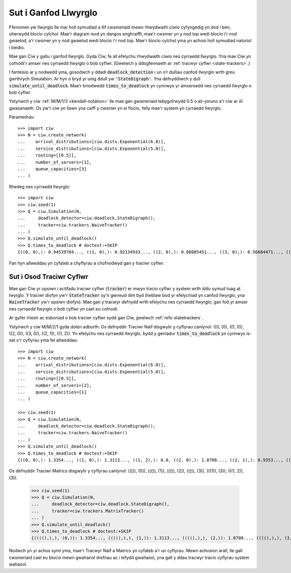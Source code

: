 .. _detect-deadlock:

=====================
Sut i Ganfod Llwyrglo
=====================

Ffenomen yw llwyrglo lle mar holl symudiad a llif cwsmeriaid mewn rhwydwaith ciwio cyfyngedig yn dod i ben, oherwydd blocio cylchol.
Mae'r diagram isod yn dangos enghraifft, mae'r cwsmer yn y nod top wedi blocio i'r nod gwaelod, a'r cwsmer yn y nod gwaelod wedi blocio i'r nod top.
Mae'r blocio cylchol yma yn achosi holl symudiad naturiol i beidio.

.. image:: ../_static/2nodesindeadlock.svg
   :scale: 100 %
   :alt: Rhwydwaith ciwio 2 node mewn llwyrglo.
   :align: center

Mae gan Ciw y gallu i ganfod llwyrglo.
Gyda Ciw, fe all efelychu rhwydwaith ciwio nes cyrraedd llwyrglo.
Yna mae Ciw yn cofnodi'r amser nes cyrraedd llwyrglo o bob cyflwr.
(Gwelwch y ddogfennaeth ar :ref:`tracwyr cyflwr <state-trackers>`.)

I fanteisio ar y nodwedd yma, gosodwch y ddadl :code:`deadlock_detection` i un o’r dulliau canfod llwyrglo wrth greu gwrthrych Simulation.
Ar hyn o bryd yr unig ddull yw :code:`'StateDigraph'`.
Yna defnyddiwch y dull :code:`simulate_until_deadlock`.
Mae'r briodwedd :code:`times_to_deadlock` yn cynnwys yr amseroedd nes cyrraedd llwyrglo o bob cyflwr.

Ystyriwch y ciw :ref:`M/M/1/3 <kendall-notation>` lle mae gan gwsmeriaid tebygolrwydd 0.5 o ail-ymuno a'r ciw ar ôl gwasanaeth.
Os yw'r ciw yn llawn yna caiff y cwsmer yn ei flocio, felly mae'r system yn cyrraedd llwyrglo.

Paramedrau::

    >>> import ciw
    >>> N = ciw.create_network(
    ...    arrival_distributions=[ciw.dists.Exponential(6.0)],
    ...    service_distributions=[ciw.dists.Exponential(5.0)],
    ...    routing=[[0.5]],
    ...    number_of_servers=[1],
    ...    queue_capacities=[3]
    ... )

Rhedeg nes cyrraedd llwyrglo::

    >>> import ciw
    >>> ciw.seed(1)
    >>> Q = ciw.Simulation(N,
    ...     deadlock_detector=ciw.deadlock.StateDigraph(),
    ...     tracker=ciw.trackers.NaiveTracker()
    ... )
    >>> Q.simulate_until_deadlock()
    >>> Q.times_to_deadlock # doctest:+SKIP
    {((0, 0),): 0.94539784..., ((1, 0),): 0.92134933..., ((2, 0),): 0.68085451..., ((3, 0),): 0.56684471..., ((3, 1),): 0.0, ((4, 0),): 0.25332344...}

Fan hyn allweddau yn cyfateb a chyflyrau a chofnodwyd gan y traciwr cyflwr.



.. _state-trackers:

Sut i Osod Traciwr Cyflwr
=========================

Mae gan Ciw yr opsiwn i actifadu traciwr cyflwr (:code:`tracker`) er mwyn tracio cyflwr y system wrth iddo symud tuag at lwyrglo.
Y traciwr diofyn yw'r :code:`StateTracker` sy'n gwneud dim byd (heblaw bod yr efelychiad yn canfod llwyrglo, yna :code:`NaiveTracker` yw'r opsiwn diofyn).
Mae gan y tracwyr defnydd wrth efelychu nes cyrraedd llwyrglo, gan fod yr amser nes cyrraedd llwyrglo o bob cyflwr yn cael eu cofnodi.

Ar gyfer rhestr ac esboniad o bob traciwr cyflwr sydd gan Ciw, gwelwch :ref:`refs-statetrackers`.

Ystyriwch y ciw M/M/2/1 gyda dolen adborth.
Os defnyddir Traciwr Naïf disgwylir y cyflyrau canlynol: ((0, 0)), ((1, 0)), ((2, 0)), ((3, 0)), ((2, 1)), ((1, 2)).
Yn efelychu nes cyrraedd llwyrglo, bydd y geiriadur :code:`times_to_deadlock` yn cynnwys is-set o'r cyflyrau yma fel allweddau::

    >>> import ciw
    >>> N = ciw.create_network(
    ...    arrival_distributions=[ciw.dists.Exponential(6.0)],
    ...    service_distributions=[ciw.dists.Exponential(5.0)],
    ...    routing=[[0.5]],
    ...    number_of_servers=[2],
    ...    queue_capacities=[1]
    ... )

    >>> ciw.seed(1)
    >>> Q = ciw.Simulation(N,
    ...     deadlock_detector=ciw.deadlock.StateDigraph(),
    ...     tracker=ciw.trackers.NaiveTracker()
    ... )
    >>> Q.simulate_until_deadlock()
    >>> Q.times_to_deadlock # doctest:+SKIP
    {((0, 0),): 1.3354..., ((1, 0),): 1.3113..., ((1, 2),): 0.0, ((2, 0),): 1.0708..., ((2, 1),): 0.9353..., ((3, 0),): 0.9568...}



Os defnyddir Traciwr Matrics disgwylir y cyflyrau canlynol: ((()), (0)), ((()), (1)), ((()), (2)), ((()), (3)), (((1)), (3)), (((1, 2)), (3)).

    >>> ciw.seed(1)
    >>> Q = ciw.Simulation(N,
    ...     deadlock_detector=ciw.deadlock.StateDigraph(),
    ...     tracker=ciw.trackers.MatrixTracker()
    ... )
    >>> Q.simulate_until_deadlock()
    >>> Q.times_to_deadlock # doctest:+SKIP
    {((((),),), (0,)): 1.3354..., ((((),),), (1,)): 1.3113..., ((((),),), (2,)): 1.0708..., ((((),),), (3,)): 0.9568..., ((((1,),),), (3,)): 0.9353..., ((((1, 2),),), (3,)): 0.0}


Nodwch yn yr achos syml yma, mae'r Tracwyr Naïf a Matrics yn cyfateb a'r un cyflyrau.
Mewn achosion arall, lle gall cwsmeriaid cael eu blocio mewn gwahanol drefnau ac i lefydd gwahanol, yna gall y ddau tracwyr tracio cyflyrau system wahanol.

